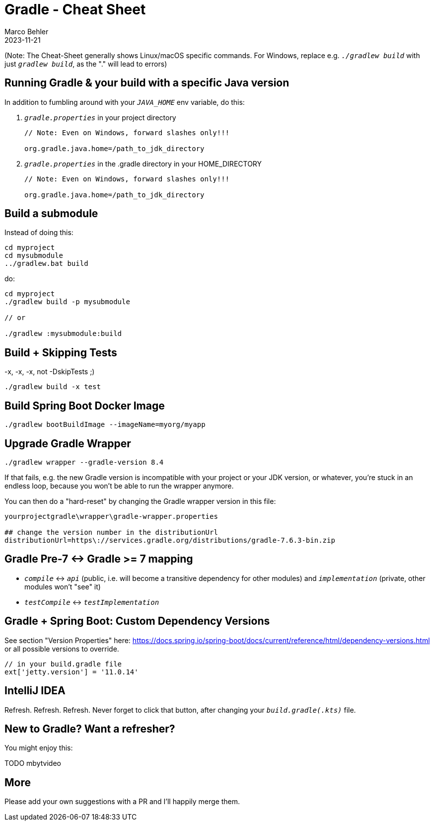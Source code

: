 = Gradle - Cheat Sheet
Marco Behler
2023-11-21
:page-layout: layout-guides
:linkattrs:
:page-image: "/images/guides/TODO.png"
:page-description: I keep forgetting the Gradle commands I'm using on a daily basis - hence, this cheat sheet. Maybe you find it useful.
:page-published: false
:page-tags: ["gradlew", "gradle", "gradle cheat sheet"]
:page-commento_id: gradle-cheat-sheet


(Note: The Cheat-Sheet generally shows Linux/macOS specific commands. For Windows, replace e.g. `_./gradlew build_` with just `_gradlew build_`, as the "." will lead to errors)

== Running Gradle & your build with a specific Java version

In addition to fumbling around with your `_JAVA_HOME_` env variable, do this:

1. `_gradle.properties_` in your project directory
+
[source,console]
----
// Note: Even on Windows, forward slashes only!!!

org.gradle.java.home=/path_to_jdk_directory
----

2. `_gradle.properties_` in the .gradle directory in your HOME_DIRECTORY
+
[source,console]
----
// Note: Even on Windows, forward slashes only!!!

org.gradle.java.home=/path_to_jdk_directory
----

== Build a submodule

Instead of doing this:

[source,console]
----
cd myproject
cd mysubmodule
../gradlew.bat build
----

do:

[source,console]
----
cd myproject
./gradlew build -p mysubmodule

// or

./gradlew :mysubmodule:build
----

== Build + Skipping Tests
-x, -x, -x, not -DskipTests ;)

[source,console]
----
./gradlew build -x test
----
== Build Spring Boot Docker Image

[source,console]
----
./gradlew bootBuildImage --imageName=myorg/myapp
----

== Upgrade Gradle Wrapper

[source,console]
----
./gradlew wrapper --gradle-version 8.4
----

If that fails, e.g. the new Gradle version is incompatible with your project or your JDK version, or whatever, you're stuck in an endless loop, because you won't be able to run the wrapper anymore.

You can then do a "hard-reset" by changing the Gradle wrapper version in this file:

[source,console]
----
yourprojectgradle\wrapper\gradle-wrapper.properties

## change the version number in the distributionUrl
distributionUrl=https\://services.gradle.org/distributions/gradle-7.6.3-bin.zip
----

== Gradle Pre-7 <-> Gradle >= 7 mapping

* `_compile_` <-> `_api_` (public, i.e. will become a transitive dependency for other modules) and `_implementation_` (private, other modules won't "see" it)
* `_testCompile_` <-> `_testImplementation_`

== Gradle + Spring Boot: Custom Dependency Versions

See section "Version Properties" here: https://docs.spring.io/spring-boot/docs/current/reference/html/dependency-versions.html or all possible versions to override.

[source,groovy]
----
// in your build.gradle file
ext['jetty.version'] = '11.0.14'
----

== IntelliJ IDEA

Refresh. Refresh. Refresh. Never forget to click that button, after changing your `_build.gradle(.kts)_` file.

[TODO image]

== New to Gradle? Want a refresher?

You might enjoy this:

// https://youtu.be/gKPMKRnnbXU

TODO mbytvideo

== More

Please add your own suggestions with a PR and I'll happily merge them.

